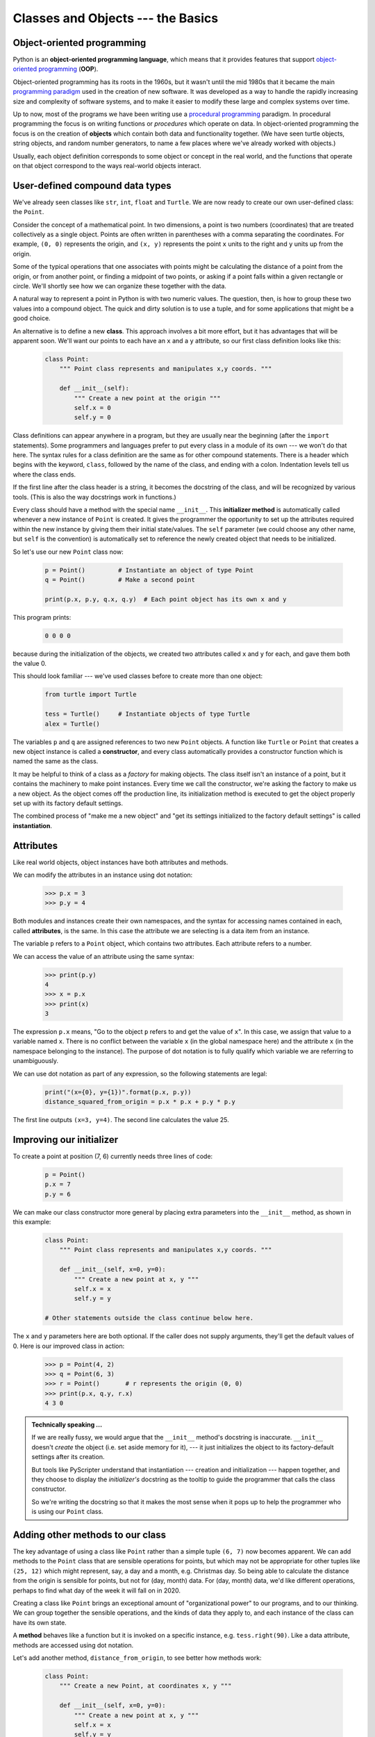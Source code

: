 Classes and Objects --- the Basics
==================================

Object-oriented programming
---------------------------

Python is an **object-oriented programming language**, which means that it
provides features that support `object-oriented programming
<http://en.wikipedia.org/wiki/Object-oriented_programming>`__ (**OOP**).

Object-oriented programming has its roots in the 1960s, but it wasn't until the
mid 1980s that it became the main `programming paradigm
<http://en.wikipedia.org/wiki/Programming_paradigm>`__ used in the creation
of new software. It was developed as a way to handle the rapidly increasing
size and complexity of software systems, and to make it easier to modify these
large and complex systems over time.

Up to now, most of the programs we have been writing use a `procedural programming
<http://en.wikipedia.org/wiki/Procedural_programming>`__ paradigm. In
procedural programming the focus is on writing functions or *procedures* which
operate on data. In object-oriented programming the focus is on the creation of
**objects** which contain both data and functionality together.   (We have seen turtle
objects, string objects, and random number generators, to name a few places where
we've already worked with objects.) 

Usually, each object definition corresponds to some object or concept in the real
world, and the functions that operate on that object correspond to the ways
real-world objects interact.

User-defined compound data types
--------------------------------

We've already seen classes like ``str``, ``int``, ``float`` and ``Turtle``.  
We are now ready to create our own user-defined class: the ``Point``.

Consider the concept of a mathematical point. In two dimensions, a point is two
numbers (coordinates) that are treated collectively as a single object. 
Points are often written in parentheses with a comma
separating the coordinates. For example, ``(0, 0)`` represents the origin, and
``(x, y)`` represents the point ``x`` units to the right and ``y`` units up
from the origin.

Some of the typical operations that one associates with points might be
calculating the distance of a point from the origin, or from another point,
or finding a midpoint of two points, or asking if a point falls within a
given rectangle or circle.  We'll shortly see how we can organize these
together with the data.

A natural way to represent a point in Python is with two numeric values. The
question, then, is how to group these two values into a compound object. The
quick and dirty solution is to use a tuple, and for some applications
that might be a good choice.

An alternative is to define a new **class**. This approach involves a 
bit more effort, but it has advantages that will be apparent soon.  
We'll want our points to each have an ``x`` and a ``y`` attribute,
so our first class definition looks like this:

    .. code-block:: python
        
        class Point:
            """ Point class represents and manipulates x,y coords. """
            
            def __init__(self):
                """ Create a new point at the origin """
                self.x = 0
                self.y = 0          

Class definitions can appear anywhere in a program, but they are usually near
the beginning (after the ``import`` statements). Some programmers and languages
prefer to put every class in a module of its own --- we won't do that here.  
The syntax rules for a class
definition are the same as for other compound statements. There is a header
which begins with the keyword, ``class``, followed by the name of the class,
and ending with a colon.  Indentation levels tell us where the class ends.

If the first line after the class header is a string, it becomes
the docstring of the class, and will be recognized by various tools.  (This
is also the way docstrings work in functions.)

Every class should have a method with the special name ``__init__``.  
This **initializer method** is automatically called whenever a new 
instance of ``Point`` is created.  It gives the programmer the opportunity 
to set up the attributes required within the new instance by giving them 
their initial state/values.  The ``self`` parameter (we could choose any
other name, but ``self`` is the convention) is automatically set to reference
the newly created object that needs to be initialized.   

So let's use our new ``Point`` class now:

    .. code-block:: python
        
        p = Point()         # Instantiate an object of type Point
        q = Point()         # Make a second point

        print(p.x, p.y, q.x, q.y)  # Each point object has its own x and y
    
This program prints: 

    .. code-block:: python
    
       0 0 0 0
   
because during the initialization of the objects, we created two
attributes called ``x`` and ``y`` for each, and gave them both the value 0.

This should look familiar --- we've used classes before to create
more than one object:   

    .. code-block:: python

        from turtle import Turtle    
        
        tess = Turtle()     # Instantiate objects of type Turtle   
        alex = Turtle()  
 
The variables ``p`` and ``q`` are assigned references to two new ``Point`` objects. 
A function like ``Turtle`` or ``Point`` that creates a new object instance 
is called a **constructor**, and every class automatically provides a
constructor function which is named the same as the class.

It may be helpful to think of a class as a *factory* for making objects.  
The class itself isn't an instance of a point, but it contains the machinery 
to make point instances.   Every time we call the constructor, we're asking
the factory to make us a new object.  As the object comes off the 
production line, its initialization method is executed to 
get the object properly set up with its factory default settings.

The combined process of "make me a new object" and "get its settings initialized
to the factory default settings" is called **instantiation**.  

Attributes
----------

Like real world objects, object instances have both attributes and methods.   

We can modify the attributes in an instance using dot notation:

    .. code-block:: python
        
        >>> p.x = 3
        >>> p.y = 4

Both modules and instances create
their own namespaces, and the syntax for accessing names contained in each,
called **attributes**, is the same. In this case the attribute we are selecting
is a data item from an instance.

The variable ``p`` refers to a ``Point`` object, which contains two attributes.
Each attribute refers to a number.

We can access the value of an attribute using the same syntax:

    .. code-block:: python
        
        >>> print(p.y)
        4
        >>> x = p.x
        >>> print(x)
        3

The expression ``p.x`` means, "Go to the object ``p`` refers to and get the
value of ``x``". In this case, we assign that value to a variable named ``x``.
There is no conflict between the variable ``x`` (in the global namespace here)
and the attribute ``x`` (in the namespace belonging to the instance). The
purpose of dot notation is to fully qualify which variable we are referring to
unambiguously.

We can use dot notation as part of any expression, so the following statements
are legal:

    .. code-block:: python
        
        print("(x={0}, y={1})".format(p.x, p.y))
        distance_squared_from_origin = p.x * p.x + p.y * p.y

The first line outputs ``(x=3, y=4)``.  The second line calculates the value 25.


Improving our initializer
------------------------- 

To create a point at position (7, 6) currently needs three lines of code:

    .. code-block:: python
        
        p = Point()
        p.x = 7
        p.y = 6
    
We can make our class constructor more general by placing extra parameters into
the ``__init__`` method, as shown in this example:

    .. code-block:: python
        
        class Point:
            """ Point class represents and manipulates x,y coords. """
            
            def __init__(self, x=0, y=0):
                """ Create a new point at x, y """
                self.x = x
                self.y = y 
                
        # Other statements outside the class continue below here.

The ``x`` and ``y`` parameters here are both optional.  If the caller does not 
supply arguments, they'll get the default values of 0.  Here is our improved class 
in action:

    .. code-block:: python
        
        >>> p = Point(4, 2)
        >>> q = Point(6, 3)
        >>> r = Point()       # r represents the origin (0, 0)
        >>> print(p.x, q.y, r.x)
        4 3 0 
    

.. admonition:: Technically speaking ...

   If we are really fussy, we would argue that the ``__init__`` method's docstring
   is inaccurate. ``__init__`` doesn't *create* the object (i.e. set aside memory for it), --- 
   it just initializes the object to its factory-default settings after its creation.  
   
   But tools like PyScripter understand that instantiation --- creation and initialization --- 
   happen together, and they choose to display the *initializer's* docstring as the tooltip
   to guide the programmer that calls the class constructor.  
   
   So we're writing the docstring so that it makes the most sense when it pops up to 
   help the programmer who is using our ``Point`` class.
   
       
Adding other methods to our class
---------------------------------
          
The key advantage of using a class like ``Point`` rather than a simple
tuple ``(6, 7)`` now becomes apparent.  We can add methods to
the ``Point`` class that are sensible operations for points, but
which may not be appropriate for other tuples like ``(25, 12)`` which might
represent, say, a day and a month, e.g. Christmas day. So being able
to calculate the distance from the origin is sensible for 
points, but not for (day, month) data.  For (day, month) data, 
we'd like different operations, perhaps to find what day of the week 
it will fall on in 2020.
 
Creating a class like ``Point`` brings an exceptional
amount of "organizational power" to our programs, and to our thinking. 
We can group together the sensible operations, and the kinds of data 
they apply to, and each instance of the class can have its own state.       
          
A **method** behaves like a function but it is invoked on a specific
instance, e.g. ``tess.right(90)``.   Like a data
attribute, methods are accessed using dot notation.  

Let's add another method, ``distance_from_origin``, to see better how methods
work:

    .. code-block:: python
        
        class Point:
            """ Create a new Point, at coordinates x, y """
            
            def __init__(self, x=0, y=0):
                """ Create a new point at x, y """
                self.x = x
                self.y = y 

            def distance_from_origin(self):
                """ Compute my distance from the origin """
                return ((self.x ** 2) + (self.y ** 2)) ** 0.5 

Let's create a few point instances, look at their attributes, and call our new
method on them: (We must run our program first, to make our ``Point`` class available to the interpreter.)

    .. code-block:: python

        >>> p = Point(3, 4)
        >>> p.x
        3
        >>> p.y
        4
        >>> p.distance_from_origin()
        5.0
        >>> q = Point(5, 12)
        >>> q.x
        5
        >>> q.y
        12
        >>> q.distance_from_origin()
        13.0
        >>> r = Point()
        >>> r.x
        0
        >>> r.y
        0
        >>> r.distance_from_origin()
        0.0   

When defining a method, the first parameter refers to the instance being
manipulated.  As already noted, it is customary to name this parameter ``self``.  

Notice that the caller of ``distance_from_origin`` does not explicitly 
supply an argument to match the ``self`` parameter --- this is done for
us, behind our back.  

    
Instances as arguments and parameters
-------------------------------------

We can pass an object as an argument in the usual way. We've already seen
this in some of the turtle examples, where we passed the turtle to
some function like ``draw_bar`` in the chapter titled `Conditionals`, 
so that the function could control and use whatever turtle instance we passed to it.  

Be aware that our variable only holds a reference to an object, so passing ``tess``
into a function creates an alias: both the caller and the called function
now have a reference, but there is only one turtle! 

Here is a simple function involving our new ``Point`` objects:
 
    .. code-block:: python
        
        
        def print_point(pt):  
            print("({0}, {1})".format(pt.x, pt.y))

``print_point`` takes a point as an argument and formats the output in whichever
way we choose.  If we call ``print_point(p)`` with point ``p`` as defined previously,
the output is ``(3, 4)``.


Converting an instance to a string
----------------------------------

Most object-oriented programmers probably would not do what we've just done in ``print_point``.  
When we're working with classes and objects, a preferred alternative
is to add a new method to the class.  And we don't like chatterbox methods that call
``print``.  A better approach is to have a method so that every instance
can produce a string representation of itself.  Let's initially 
call it ``to_string``:

    .. code-block:: python

        class Point:
            # ...
        
            def to_string(self):
                return "({0}, {1})".format(self.x, self.y)

Now we can say: 

    .. code-block:: python
    
        >>> p = Point(3, 4)
        >>> print(p.to_string())
        (3, 4)
    
But don't we already have a ``str`` type converter that can 
turn our object into a string?  Yes!  And doesn't ``print``
automatically use this when printing things?  Yes again! 
But these automatic mechanisms do not yet do exactly what we want: 

    .. code-block:: python
    
       >>> str(p)    
       '<__main__.Point object at 0x01F9AA10>'
       >>> print(p)    
       '<__main__.Point object at 0x01F9AA10>'
   
Python has a clever trick up its sleeve to fix this.  If we call our new 
method ``__str__`` instead of ``to_string``, the Python interpreter
will use our code whenever it needs to convert a ``Point`` to a string.  
Let's re-do this again, now:

    .. code-block:: python

            class Point:
                # ...
            
                def __str__(self):    # All we have done is renamed the method
                    return "({0}, {1})".format(self.x, self.y)   
                
and now things are looking great!  

    .. code-block:: python

        >>> str(p)     # Python now uses the __str__ method that we wrote.
        (3, 4)
        >>> print(p)
        (3, 4)           
              

Instances as return values
--------------------------

Functions and methods can return instances. For example, given two ``Point`` objects,
find their midpoint.  First we'll write this as a regular function:

    .. code-block:: python

        def midpoint(p1, p2):
            """ Return the midpoint of points p1 and p2 """        
            mx = (p1.x + p2.x)/2
            my = (p1.y + p2.y)/2
            return Point(mx, my)

The function creates and returns a new ``Point`` object:

    .. code-block:: python

        >>> p = Point(3, 4)
        >>> q = Point(5, 12)
        >>> r = midpoint(p, q)
        >>> r
        (4.0, 8.0)

    
Now let us do this as a method instead.  Suppose we have a point object,
and wish to find the midpoint halfway between it and some other target point:

    .. code-block:: python

        class Point:
           # ...
           
           def halfway(self, target):
                """ Return the halfway point between myself and the target """        
                mx = (self.x + target.x)/2
                my = (self.y + target.y)/2
                return Point(mx, my)
       
This method is identical to the function, aside from some renaming.
It's usage might be like this:

    .. code-block:: python

        >>> p = Point(3, 4)
        >>> q = Point(5, 12)
        >>> r = p.halfway(q)
        >>> r
        (4.0, 8.0)

While this example assigns each point to a variable, this need not be done.
Just as function calls are composable, method calls and object instantiation
are also composable, leading to this alternative that uses no variables::

    >>> print(Point(3, 4).halfway(Point(5, 12)))
    (4.0, 8.0)

    
A change of perspective
-----------------------

The original syntax for a function call, ``print_time(current_time)``, suggests that the
function is the active agent. It says something like, *"Hey, print_time!  
Here's an object for you to print."*

In object-oriented programming, the objects are considered the active agents. An
invocation like ``current_time.print_time()`` says *"Hey current_time!
Please print yourself!"*

In our early introduction to turtles, we used
an object-oriented style, so that we said ``tess.forward(100)``, which 
asks the turtle to move itself forward by the given number of steps.

This change in perspective might be more polite, but it may not initially
be obvious that it is useful. But sometimes shifting responsibility from 
the functions onto the objects makes it possible to write more versatile 
functions, and makes it easier to maintain and reuse code.  

The most important advantage of the object-oriented style is that it
fits our mental chunking and real-life experience more accurately. 
In real life our ``cook`` method is part of our microwave oven --- we don't
have a ``cook`` function sitting in the corner of the kitchen, into which
we pass the microwave!  Similarly, we use the cellphone's own methods 
to send an sms, or to change its state to silent.  The functionality 
of real-world objects tends to be tightly bound up inside the objects 
themselves.  OOP allows us to accurately mirror this when we
organize our programs. 

Objects can have state
----------------------

Objects are most useful when we also need to keep some state that is updated from 
time to time.  Consider a turtle object.  Its state consists of things like
its position, its heading, its color, and its shape.  A method like ``left(90)`` updates
the turtle's heading, ``forward`` changes its position, and so on.

For a bank account object, a main component of the state would be
the current balance, and perhaps a log of all transactions.  The methods would
allow us to query the current balance, deposit new funds, or make a payment.
Making a payment would include an amount, and a description, so that this could
be added to the transaction log.  We'd also want a method to show the transaction
log.

Glossary
--------

    attribute
        One of the named data items that makes up an instance.

    class
        A user-defined compound type. A class can also be thought of as a
        template for the objects that are instances of it. (The iPhone is
        a class. By December 2010, estimates are that 50 million instances 
        had been sold!)
        
    constructor
        Every class has a "factory", called by the same name as the class, for
        making new instances.  If the class has an *initializer method*, this method
        is used to get the attributes (i.e. the state) of the new object properly set up. 
            
    initializer method
        A special method in Python (called ``__init__``) 
        that is invoked automatically to set a newly created object's
        attributes to their initial (factory-default) state.
        
    instance
        An object whose type is of some class.  Instance and object are used
        interchangeably.
        
    instantiate
        To create an instance of a class, and to run its initializer. 
        
    method
        A function that is defined inside a class definition and is invoked on
        instances of that class. 

    object
        A compound data type that is often used to model a thing or concept in
        the real world.  It bundles together the data and the operations that 
        are relevant for that kind of data.  Instance and object are used
        interchangeably.

    object-oriented programming
        A powerful style of programming in which data and the operations 
        that manipulate it are organized into objects.        

    object-oriented language
        A language that provides features, such as user-defined classes and
        inheritance, that facilitate object-oriented programming.


